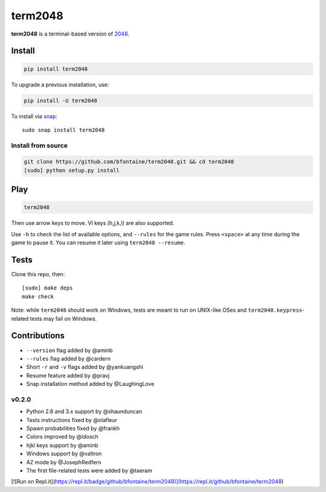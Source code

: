 ========
term2048
========

.. image:: https://img.shields.io/travis/bfontaine/term2048.svg
   :target: https://travis-ci.org/bfontaine/term2048
   :alt: Build status

.. image:: https://img.shields.io/coveralls/bfontaine/term2048/master.svg
   :target: https://coveralls.io/r/bfontaine/term2048?branch=master
   :alt: Coverage status

.. image:: https://img.shields.io/pypi/v/term2048.svg
   :target: https://pypi.python.org/pypi/term2048
   :alt: Pypi package

**term2048** is a terminal-based version of 2048_.

.. _2048: http://gabrielecirulli.github.io/2048/

.. image:: https://github.com/bfontaine/term2048/raw/master/img/term2048.png

Install
-------

.. code-block::

    pip install term2048

To upgrade a previous installation, use:

.. code-block::

    pip install -U term2048

To install via `snap`_:

::

    sudo snap install term2048

.. _snap: https://www.snapcraft.io

Install from source
~~~~~~~~~~~~~~~~~~~

.. code-block::

    git clone https://github.com/bfontaine/term2048.git && cd term2048
    [sudo] python setup.py install

Play
----

.. code-block::

    term2048

Then use arrow keys to move. VI keys (h,j,k,l) are also supported.

Use ``-h`` to check the list of available options, and ``--rules`` for the
game rules. Press ``<space>`` at any time during the game to pause it. You can
resume it later using ``term2048 --resume``.

Tests
-----

Clone this repo, then: ::

    [sudo] make deps
    make check

Note: while ``term2048`` should work on Windows, tests are meant to run on
UNIX-like OSes and ``term2048.keypress``-related tests may fail on Windows.

Contributions
-------------

* ``--version`` flag added by @aminb
* ``--rules`` flag added by @cardern
* Short ``-r`` and ``-v`` flags added by @yankuangshi
* Resume feature added by @pravj
* Snap installation method added by @LaughingLove

v0.2.0
~~~~~~

* Python 2.6 and 3.x support by @shaunduncan
* Tests instructions fixed by @olafleur
* Spawn probabilities fixed by @frankh
* Colors improved by @idosch
* hjkl keys support by @aminb
* Windows support by @valtron
* AZ mode by @JosephRedfern
* The first file-related tests were added by @taeram
[![Run on Repl.it](https://repl.it/badge/github/bfontaine/term2048)](https://repl.it/github/bfontaine/term2048)